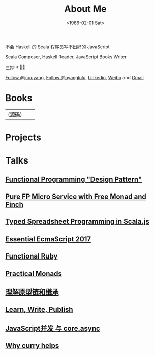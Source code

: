 #+TITLE: About Me
#+DATE: <1986-02-01 Sat>
#+INDEX: Jichao Ouyang!About Me
#+BEGIN_CENTER
不会 Haskell 的 Scala 程序员写不出好的 JavaScript

Scala Composer, Haskell Reader, JavaScript Books Writer

三押!!! 🎤👋
#+END_CENTER

#+html: <a aria-label="Follow @jcouyang on GitHub" data-count-aria-label="# followers on GitHub" data-count-api="/users/jcouyang#followers" data-count-href="/jcouyang/followers" href="https://github.com/jcouyang" class="github-button">Follow @jcouyang</a>, <a href="https://twitter.com/oyanglulu" class="twitter-follow-button" data-show-count="false">Follow @oyanglulu</a>, <a href="http://www.linkedin.com/profile/view?id=75693502">Linkedin</a>, <a href="http://weibo.com/milhouse">Weibo</a> and  <a href="mailto:oyanglulu@gmail.com">Gmail</a>

* Books
| [[https://book.douban.com/subject/26883736/][https://img3.doubanio.com/lpic/s29070174.jpg]] ([[https://github.com/jcouyang/clojure-flavored-javascript][源码]])  |  [[https://book.douban.com/subject/30283769/][https://user-images.githubusercontent.com/12554487/56302383-367c7880-616c-11e9-91e1-3dcaca638f1a.jpg]] |  [[https://book.douban.com/subject/26579320/][https://img1.doubanio.com/lpic/s28263518.jpg]] |

* Projects
#+html: <div id="github-widget" data-user="jcouyang" data-display="pop_repos,calendar"></div>

* Talks
** [[https://paper.dropbox.com/doc/Functional-Programming-Design-Pattern-IbUWMHezWm7DVxLFWQcBi][Functional Programming "Design Pattern"]]
** [[https://gistdeck.github.io/jcouyang/8f04fbfe74f7be8bc3557736a1f6f531][Pure FP Micro Service with Free Monad and Finch]]
** [[https://gistdeck.github.io/jcouyang/4ee7d7e141bc5c4b42fae19dbf86d39d#1][Typed Spreadsheet Programming in Scala.js]]
** [[https://blog.oyanglul.us/slides/essential-ecmascript-2017.html][Essential EcmaScript 2017]]
** [[https://blog.oyanglul.us/slides/functional-ruby.html][Functional Ruby]]
** [[https://blog.oyanglul.us/javascript/practical-monads.html][Practical Monads]]
** [[https://gistdeck.github.com/jcouyang/03121932d18eba44088e][理解原型链和继承]]
** [[https://www.icloud.com/keynote/AwBUCAESEAdZO1i1w_FOM7bcc32s_-saKSNGkgh098jFV4ORqDf8BTBZ7eVCJjSBMtdPflzOJzzwvNC4GzME3bkEMCUCAQEEIM4xb9-JzzQWp20MKTFuTvCNxWcKsltpmOLy_I9InjAJ#learn%252C_write%252C_publish][Learn, Write, Publish]]
** [[http://git.io/js-csp][JavaScript并发 与 core.async]]
** [[http://git.io/why-curry-helps][Why curry helps]]
